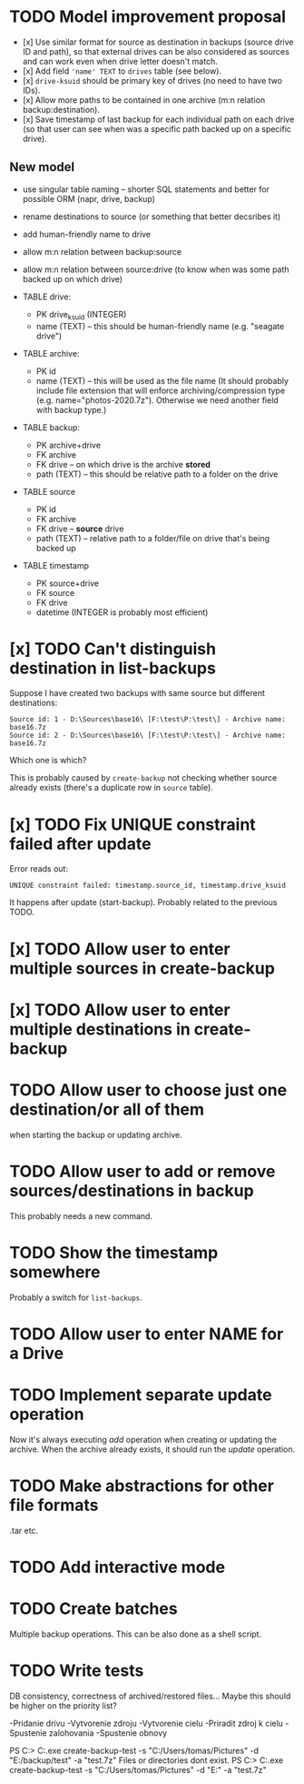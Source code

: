 * TODO Model improvement proposal
  - [x] Use similar format for source as destination in backups (source drive ID
    and path), so that external drives can be also considered as sources and can
    work even when drive letter doesn't match.
  - [x] Add field ='name' TEXT= to =drives= table (see below).
  - [x] =drive-ksuid= should be primary key of drives (no need to have two IDs).
  - [x] Allow more paths to be contained in one archive (m:n relation
    backup:destination).
  - [x] Save timestamp of last backup for each individual path on each drive (so
    that user can see when was a specific path backed up on a specific drive).
** New model
  - use singular table naming -- shorter SQL statements and better for possible
    ORM (napr, drive, backup)
  - rename destinations to source (or something that better decsribes it)
  - add human-friendly name to drive
  - allow m:n relation between backup:source
  - allow m:n relation between source:drive (to know when was some path backed
    up on which drive)

  - TABLE drive:
    - PK drive_ksuid (INTEGER)
    - name (TEXT) -- this should be human-friendly name (e.g. "seagate drive")
  - TABLE archive:
    - PK id
    - name (TEXT) -- this will be used as the file name (It should probably
      include file extension that will enforce archiving/compression type (e.g.
      name="photos-2020.7z"). Otherwise we need another field with backup type.)
  - TABLE backup:
    - PK archive+drive
    - FK archive
    - FK drive    -- on which drive is the archive *stored*
    - path (TEXT) -- this should be relative path to a folder on the drive
  - TABLE source
    - PK id
    - FK archive
    - FK drive    -- *source* drive
    - path (TEXT) -- relative path to a folder/file on drive that's being backed
      up
  - TABLE timestamp
    - PK source+drive
    - FK source
    - FK drive
    - datetime (INTEGER is probably most efficient)

* [x] TODO Can't distinguish destination in list-backups
  Suppose I have created two backups with same source but different destinations:
  #+begin_example
Source id: 1 - D:\Sources\base16\ [F:\test\P:\test\] - Archive name: base16.7z
Source id: 2 - D:\Sources\base16\ [F:\test\P:\test\] - Archive name: base16.7z
  #+end_example
  Which one is which?

  This is probably caused by =create-backup= not checking whether source already
  exists (there's a duplicate row in =source= table).
* [x] TODO Fix UNIQUE constraint failed after update
  Error reads out:
  : UNIQUE constraint failed: timestamp.source_id, timestamp.drive_ksuid
  It happens after update (start-backup). Probably related to the previous TODO.
* [x] TODO Allow user to enter multiple sources in create-backup
* [x] TODO Allow user to enter multiple destinations in create-backup
* TODO Allow user to choose just one destination/or all of them
  when starting the backup or updating archive.
* TODO Allow user to add or remove sources/destinations in backup
  This probably needs a new command.
* TODO Show the timestamp somewhere
  Probably a switch for =list-backups=.
* TODO Allow user to enter NAME for a Drive
* TODO Implement separate update operation
  Now it's always executing /add/ operation when creating or updating the
  archive. When the archive already exists, it should run the /update/
  operation.


* TODO Make abstractions for other file formats
  .tar etc.
* TODO Add interactive mode
* TODO Create batches
  Multiple backup operations. This can be also done as a shell script.
* TODO Write tests
  DB consistency, correctness of archived/restored files… Maybe this should be
  higher on the priority list?


-Pridanie drivu
-Vytvorenie zdroju
-Vytvorenie cielu
-Priradit zdroj k cielu
-Spustenie zalohovania
-Spustenie obnovy

PS C:\DEV\BackupSoft> C:\DEV\BackupSoft\BackupSoftware.exe create-backup-test -s "C:/Users/tomas/Pictures" -d "E:/backup/test" -a "test.7z"
Files or directories dont exist.
PS C:\DEV\BackupSoft> C:\DEV\BackupSoft\BackupSoftware.exe create-backup-test -s "C:/Users/tomas/Pictures" -d "E:\ouch" -a "test.7z"       